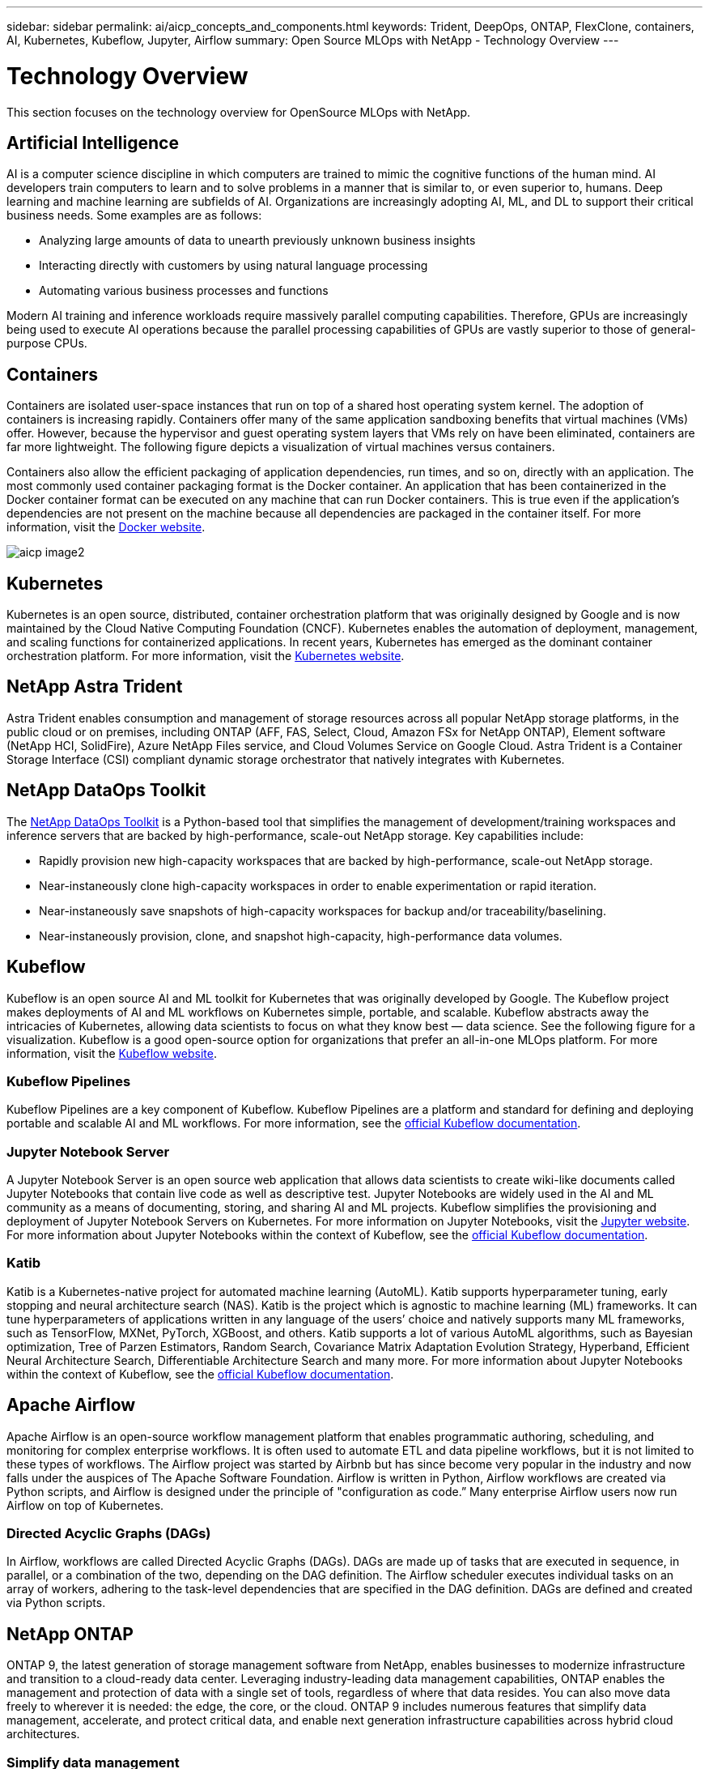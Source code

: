 ---
sidebar: sidebar
permalink: ai/aicp_concepts_and_components.html
keywords: Trident, DeepOps, ONTAP, FlexClone, containers, AI, Kubernetes, Kubeflow, Jupyter, Airflow
summary: Open Source MLOps with NetApp - Technology Overview
---

= Technology Overview
:hardbreaks:
:nofooter:
:icons: font
:linkattrs:
:imagesdir: ./../media/

//
// This file was created with NDAC Version 2.0 (August 17, 2020)
//
// 2020-08-18 15:53:11.481973
//

[.lead]
This section focuses on the technology overview for OpenSource MLOps with NetApp.

== Artificial Intelligence

AI is a computer science discipline in which computers are trained to mimic the cognitive functions of the human mind. AI developers train computers to learn and to solve problems in a manner that is similar to, or even superior to, humans. Deep learning and machine learning are subfields of AI. Organizations are increasingly adopting AI, ML, and DL to support their critical business needs. Some examples are as follows:

* Analyzing large amounts of data to unearth previously unknown business insights
* Interacting directly with customers by using natural language processing
* Automating various business processes and functions

Modern AI training and inference workloads require massively parallel computing capabilities. Therefore, GPUs are increasingly being used to execute AI operations because the parallel processing capabilities of GPUs are vastly superior to those of general-purpose CPUs.

== Containers

Containers are isolated user-space instances that run on top of a shared host operating system kernel. The adoption of containers is increasing rapidly. Containers offer many of the same application sandboxing benefits that virtual machines (VMs) offer. However, because the hypervisor and guest operating system layers that VMs rely on have been eliminated, containers are far more lightweight. The following figure depicts a visualization of virtual machines versus containers.

Containers also allow the efficient packaging of application dependencies, run times, and so on, directly with an application. The most commonly used container packaging format is the Docker container. An application that has been containerized in the Docker container format can be executed on any machine that can run Docker containers. This is true even if the application’s dependencies are not present on the machine because all dependencies are packaged in the container itself. For more information, visit the https://www.docker.com[Docker website^].

image:aicp_image2.png[]

== Kubernetes

Kubernetes is an open source, distributed, container orchestration platform that was originally designed by Google and is now maintained by the Cloud Native Computing Foundation (CNCF). Kubernetes enables the automation of deployment, management, and scaling functions for containerized applications. In recent years, Kubernetes has emerged as the dominant container orchestration platform. For more information, visit the https://kubernetes.io[Kubernetes website^].

== NetApp Astra Trident

Astra Trident enables consumption and management of storage resources across all popular NetApp storage platforms, in the public cloud or on premises, including ONTAP (AFF, FAS, Select, Cloud, Amazon FSx for NetApp ONTAP), Element software (NetApp HCI, SolidFire), Azure NetApp Files service, and Cloud Volumes Service on Google Cloud. Astra Trident is a Container Storage Interface (CSI) compliant dynamic storage orchestrator that natively integrates with Kubernetes.

== NetApp DataOps Toolkit

The link:https://github.com/NetApp/netapp-dataops-toolkit[NetApp DataOps Toolkit] is a Python-based tool that simplifies the management of development/training workspaces and inference servers that are backed by high-performance, scale-out NetApp storage. Key capabilities include:

* Rapidly provision new high-capacity workspaces that are backed by high-performance, scale-out NetApp storage.
* Near-instaneously clone high-capacity  workspaces in order to enable experimentation or rapid iteration.
* Near-instaneously save snapshots of high-capacity workspaces for backup and/or traceability/baselining.
* Near-instaneously provision, clone, and snapshot high-capacity, high-performance data volumes.

== Kubeflow

Kubeflow is an open source AI and ML toolkit for Kubernetes that was originally developed by Google. The Kubeflow project makes deployments of AI and ML workflows on Kubernetes simple, portable, and scalable. Kubeflow abstracts away the intricacies of Kubernetes, allowing data scientists to focus on what they know best ― data science. See the following figure for a visualization. Kubeflow is a good open-source option for organizations that prefer an all-in-one MLOps platform. For more information, visit the http://www.kubeflow.org/[Kubeflow website^].

=== Kubeflow Pipelines

Kubeflow Pipelines are a key component of Kubeflow. Kubeflow Pipelines are a platform and standard for defining and deploying portable and scalable AI and ML workflows. For more information, see the https://www.kubeflow.org/docs/components/pipelines/[official Kubeflow documentation^].

=== Jupyter Notebook Server

A Jupyter Notebook Server is an open source web application that allows data scientists to create wiki-like documents called Jupyter Notebooks that contain live code as well as descriptive test. Jupyter Notebooks are widely used in the AI and ML community as a means of documenting, storing, and sharing AI and ML projects. Kubeflow simplifies the provisioning and deployment of Jupyter Notebook Servers on Kubernetes. For more information on Jupyter Notebooks, visit the http://www.jupyter.org/[Jupyter website^]. For more information about Jupyter Notebooks within the context of Kubeflow, see the https://www.kubeflow.org/docs/components/notebooks/overview/[official Kubeflow documentation^].

=== Katib

Katib is a Kubernetes-native project for automated machine learning (AutoML). Katib supports hyperparameter tuning, early stopping and neural architecture search (NAS). Katib is the project which is agnostic to machine learning (ML) frameworks. It can tune hyperparameters of applications written in any language of the users’ choice and natively supports many ML frameworks, such as TensorFlow, MXNet, PyTorch, XGBoost, and others. Katib supports a lot of various AutoML algorithms, such as Bayesian optimization, Tree of Parzen Estimators, Random Search, Covariance Matrix Adaptation Evolution Strategy, Hyperband, Efficient Neural Architecture Search, Differentiable Architecture Search and many more. For more information about Jupyter Notebooks within the context of Kubeflow, see the https://www.kubeflow.org/docs/components/katib/overview/[official Kubeflow documentation^].

== Apache Airflow
Apache Airflow is an open-source workflow management platform that enables programmatic authoring, scheduling, and monitoring for complex enterprise workflows. It is often used to automate ETL and data pipeline workflows, but it is not limited to these types of workflows. The Airflow project was started by Airbnb but has since become very popular in the industry and now falls under the auspices of The Apache Software Foundation. Airflow is written in Python, Airflow workflows are created via Python scripts, and Airflow is designed under the principle of "configuration as code.” Many enterprise Airflow users now run Airflow on top of Kubernetes.

=== Directed Acyclic Graphs (DAGs)

In Airflow, workflows are called Directed Acyclic Graphs (DAGs). DAGs are made up of tasks that are executed in sequence, in parallel, or a combination of the two, depending on the DAG definition. The Airflow scheduler executes individual tasks on an array of workers, adhering to the task-level dependencies that are specified in the DAG definition. DAGs are defined and created via Python scripts.

== NetApp ONTAP

ONTAP 9, the latest generation of storage management software from NetApp, enables businesses to modernize infrastructure and transition to a cloud-ready data center. Leveraging industry-leading data management capabilities, ONTAP enables the management and protection of data with a single set of tools, regardless of where that data resides. You can also move data freely to wherever it is needed: the edge, the core, or the cloud. ONTAP 9 includes numerous features that simplify data management, accelerate, and protect critical data, and enable next generation infrastructure capabilities across hybrid cloud architectures.

=== Simplify data management

Data management is crucial to enterprise IT operations and data scientists so that appropriate resources are used for AI applications and training AI/ML datasets. The following additional information about NetApp technologies is out of scope for this validation but might be relevant depending on your deployment.

ONTAP data management software includes the following features to streamline and simplify operations and reduce your total cost of operation:

* Inline data compaction and expanded deduplication. Data compaction reduces wasted space inside storage blocks, and deduplication significantly increases effective capacity. This applies to data stored locally and data tiered to the cloud.
* Minimum, maximum, and adaptive quality of service (AQoS). Granular quality of service (QoS) controls help maintain performance levels for critical applications in highly shared environments.
* NetApp FabricPool. Provides automatic tiering of cold data to public and private cloud storage options, including Amazon Web Services (AWS), Azure, and NetApp StorageGRID storage solution. For more information about FabricPool, see https://www.netapp.com/pdf.html?item=/media/17239-tr4598pdf.pdf[TR-4598: FabricPool best practices^].

=== Accelerate and protect data

ONTAP delivers superior levels of performance and data protection and extends these capabilities in the following ways:

* Performance and lower latency. ONTAP offers the highest possible throughput at the lowest possible latency.
* Data protection. ONTAP provides built-in data protection capabilities with common management across all platforms.
* NetApp Volume Encryption (NVE). ONTAP offers native volume-level encryption with both onboard and External Key Management support.
* Multitenancy and multifactor authentication. ONTAP enables sharing of infrastructure resources with the highest levels of security.

=== Future-proof infrastructure

ONTAP helps meet demanding and constantly changing business needs with the following features:

* Seamless scaling and nondisruptive operations. ONTAP supports the nondisruptive addition of capacity to existing controllers and to scale-out clusters. Customers can upgrade to the latest technologies, such as NVMe and 32Gb FC, without costly data migrations or outages.
* Cloud connection. ONTAP is the most cloud-connected storage management software, with options for software-defined storage and cloud-native instances in all public clouds.
* Integration with emerging applications. ONTAP offers enterprise-grade data services for next generation platforms and applications, such as autonomous vehicles, smart cities, and Industry 4.0, by using the same infrastructure that supports existing enterprise apps.

== NetApp Snapshot Copies

A NetApp Snapshot copy is a read-only, point-in-time image of a volume. The image consumes minimal storage space and incurs negligible performance overhead because it only records changes to files create since the last Snapshot copy was made, as depicted in the following figure.

Snapshot copies owe their efficiency to the core ONTAP storage virtualization technology, the Write Anywhere File Layout (WAFL). Like a database, WAFL uses metadata to point to actual data blocks on disk. But, unlike a database, WAFL does not overwrite existing blocks. It writes updated data to a new block and changes the metadata. It's because ONTAP references metadata when it creates a Snapshot copy, rather than copying data blocks, that Snapshot copies are so efficient. Doing so eliminates the seek time that other systems incur in locating the blocks to copy, as well as the cost of making the copy itself.

You can use a Snapshot copy to recover individual files or LUNs or to restore the entire contents of a volume. ONTAP compares pointer information in the Snapshot copy with data on disk to reconstruct the missing or damaged object, without downtime or a significant performance cost.

image:aicp_image4.png[]

== NetApp FlexClone Technology

NetApp FlexClone technology references Snapshot metadata to create writable, point-in-time copies of a volume. Copies share data blocks with their parents, consuming no storage except what is required for metadata until changes are written to the copy, as depicted in the following figure. Where traditional copies can take minutes or even hours to create, FlexClone software lets you copy even the largest datasets almost instantaneously. That makes it ideal for situations in which you need multiple copies of identical datasets (a development workspace, for example) or temporary copies of a dataset (testing an application against a production dataset).

image:aicp_image5.png[]

== NetApp SnapMirror Data Replication Technology

NetApp SnapMirror software is a cost-effective, easy-to-use unified replication solution across the data fabric. It replicates data at high speeds over LAN or WAN. It gives you high data availability and fast data replication for applications of all types, including business critical applications in both virtual and traditional environments. When you replicate data to one or more NetApp storage systems and continually update the secondary data, your data is kept current and is available whenever you need it. No external replication servers are required. See the following figure for an example of an architecture that leverages SnapMirror technology.

SnapMirror software leverages NetApp ONTAP storage efficiencies by sending only changed blocks over the network. SnapMirror software also uses built-in network compression to accelerate data transfers and reduce network bandwidth utilization by up to 70%. With SnapMirror technology, you can leverage one thin replication data stream to create a single repository that maintains both the active mirror and prior point-in-time copies, reducing network traffic by up to 50%.

== NetApp BlueXP Copy and Sync

BlueXP Copy and Sync is a NetApp service for rapid and secure data synchronization. Whether you need to transfer files between on-premises NFS or SMB file shares, NetApp StorageGRID, NetApp ONTAP S3, NetApp Cloud Volumes Service, Azure NetApp Files, AWS S3, AWS EFS, Azure Blob, Google Cloud Storage, or IBM Cloud Object Storage, BlueXP Copy and Sync moves the files where you need them quickly and securely.

After your data is transferred, it is fully available for use on both source and target. BlueXP Copy and Sync can sync data on-demand when an update is triggered or continuously sync data based on a predefined schedule. Regardless, BlueXP Copy and Sync only moves the deltas, so time and money spent on data replication is minimized.

BlueXP Copy and Sync is a software as a service (SaaS) tool that is extremely simple to set up and use. Data transfers that are triggered by BlueXP Copy and Sync are carried out by data brokers. BlueXP Copy and Sync data brokers can be deployed in AWS, Azure, Google Cloud Platform, or on-premises.

== NetApp XCP

NetApp XCP is client-based software for any-to-NetApp and NetApp-to-NetApp data migrations and file system insights. XCP is designed to scale and achieve maximum performance by utilizing all available system resources to handle high-volume datasets and high-performance migrations. XCP helps you to gain complete visibility into the file system with the option to generate reports.

NetApp XCP is available in a single package that supports NFS and SMB protocols. XCP includes a Linux binary for NFS data sets and a windows executable for SMB data sets.

NetApp XCP File Analytics is host-based software that detects file shares, runs scans on the file system, and provides a dashboard for file analytics. XCP File Analytics is compatible with both NetApp and non-NetApp systems and runs on Linux or Windows hosts to provide analytics for NFS and SMB-exported file systems.

== NetApp ONTAP FlexGroup Volumes

A training dataset can be a collection of potentially billions of files. Files can include text, audio, video, and other forms of unstructured data that must be stored and processed to be read in parallel. The storage system must store large numbers of small files and must read those files in parallel for sequential and random I/O.

A FlexGroup volume is a single namespace that comprises multiple constituent member volumes, as shown in the following figure. From a storage administrator viewpoint, a FlexGroup volume is managed and acts like a NetApp FlexVol volume. Files in a FlexGroup volume are allocated to individual member volumes and are not striped across volumes or nodes. They enable the following capabilities:

* FlexGroup volumes provide multiple petabytes of capacity and predictable low latency for high-metadata workloads.
* They support up to 400 billion files in the same namespace.
* They support parallelized operations in NAS workloads across CPUs, nodes, aggregates, and constituent FlexVol volumes.

image:aicp_image7.png[]
